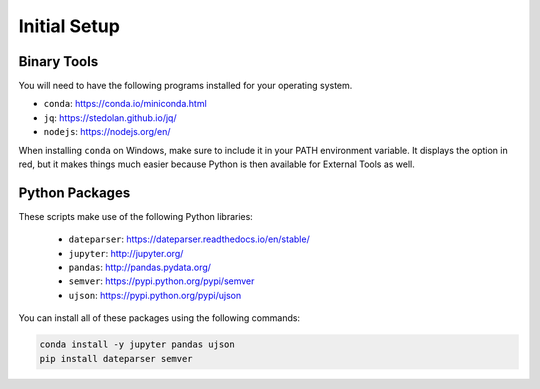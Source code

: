 Initial Setup
=============

Binary Tools
------------

You will need to have the following programs installed for your operating system.

* ``conda``: https://conda.io/miniconda.html
* ``jq``: https://stedolan.github.io/jq/
* ``nodejs``: https://nodejs.org/en/

When installing ``conda`` on Windows, make sure to include it in your PATH environment variable. It displays the option in red, but it makes things much easier because Python is then available for External Tools as well.

Python Packages
---------------

These scripts make use of the following Python libraries:

  * ``dateparser``: https://dateparser.readthedocs.io/en/stable/
  * ``jupyter``: http://jupyter.org/
  * ``pandas``: http://pandas.pydata.org/
  * ``semver``: https://pypi.python.org/pypi/semver
  * ``ujson``: https://pypi.python.org/pypi/ujson

You can install all of these packages using the following commands:

.. code-block:: bash

	conda install -y jupyter pandas ujson
	pip install dateparser semver